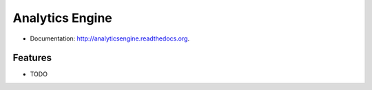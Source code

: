 ===============================
Analytics Engine
===============================

.. image:: https://badge.fury.io/py/analyticsengine.png
    :target: http://badge.fury.io/py/analyticsengine
    
.. image:: https://travis-ci.org/sarink/analyticsengine.png?branch=master
        :target: https://travis-ci.org/sarink/analyticsengine

.. image:: https://pypip.in/d/analyticsengine/badge.png
        :target: https://pypi.python.org/pypi/analyticsengine


* Documentation: http://analyticsengine.readthedocs.org.

Features
--------

* TODO
